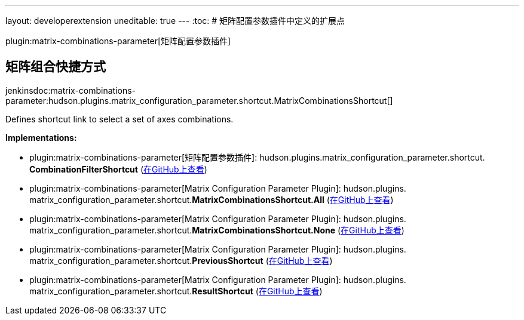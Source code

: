 ---
layout: developerextension
uneditable: true
---
:toc:
# 矩阵配置参数插件中定义的扩展点

plugin:matrix-combinations-parameter[矩阵配置参数插件]

## 矩阵组合快捷方式
+jenkinsdoc:matrix-combinations-parameter:hudson.plugins.matrix_configuration_parameter.shortcut.MatrixCombinationsShortcut[]+

+++ Defines shortcut link to select a set of axes combinations.+++


**Implementations:**

* plugin:matrix-combinations-parameter[矩阵配置参数插件]: hudson.+++<wbr/>+++plugins.+++<wbr/>+++matrix_configuration_parameter.+++<wbr/>+++shortcut.+++<wbr/>+++**CombinationFilterShortcut** (link:https://github.com/jenkinsci/matrix-combinations-plugin/search?q=CombinationFilterShortcut&type=Code[在GitHub上查看])
* plugin:matrix-combinations-parameter[Matrix Configuration Parameter Plugin]: hudson.+++<wbr/>+++plugins.+++<wbr/>+++matrix_configuration_parameter.+++<wbr/>+++shortcut.+++<wbr/>+++**MatrixCombinationsShortcut.+++<wbr/>+++All** (link:https://github.com/jenkinsci/matrix-combinations-plugin/search?q=MatrixCombinationsShortcut.All&type=Code[在GitHub上查看])
* plugin:matrix-combinations-parameter[Matrix Configuration Parameter Plugin]: hudson.+++<wbr/>+++plugins.+++<wbr/>+++matrix_configuration_parameter.+++<wbr/>+++shortcut.+++<wbr/>+++**MatrixCombinationsShortcut.+++<wbr/>+++None** (link:https://github.com/jenkinsci/matrix-combinations-plugin/search?q=MatrixCombinationsShortcut.None&type=Code[在GitHub上查看])
* plugin:matrix-combinations-parameter[Matrix Configuration Parameter Plugin]: hudson.+++<wbr/>+++plugins.+++<wbr/>+++matrix_configuration_parameter.+++<wbr/>+++shortcut.+++<wbr/>+++**PreviousShortcut** (link:https://github.com/jenkinsci/matrix-combinations-plugin/search?q=PreviousShortcut&type=Code[在GitHub上查看])
* plugin:matrix-combinations-parameter[Matrix Configuration Parameter Plugin]: hudson.+++<wbr/>+++plugins.+++<wbr/>+++matrix_configuration_parameter.+++<wbr/>+++shortcut.+++<wbr/>+++**ResultShortcut** (link:https://github.com/jenkinsci/matrix-combinations-plugin/search?q=ResultShortcut&type=Code[在GitHub上查看])

